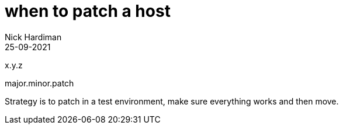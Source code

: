 = when to patch a host
Nick Hardiman 
:source-highlighter: highlight.js
:revdate: 25-09-2021

x.y.z

major.minor.patch

Strategy is to patch in a test environment, make sure everything works and then move.
